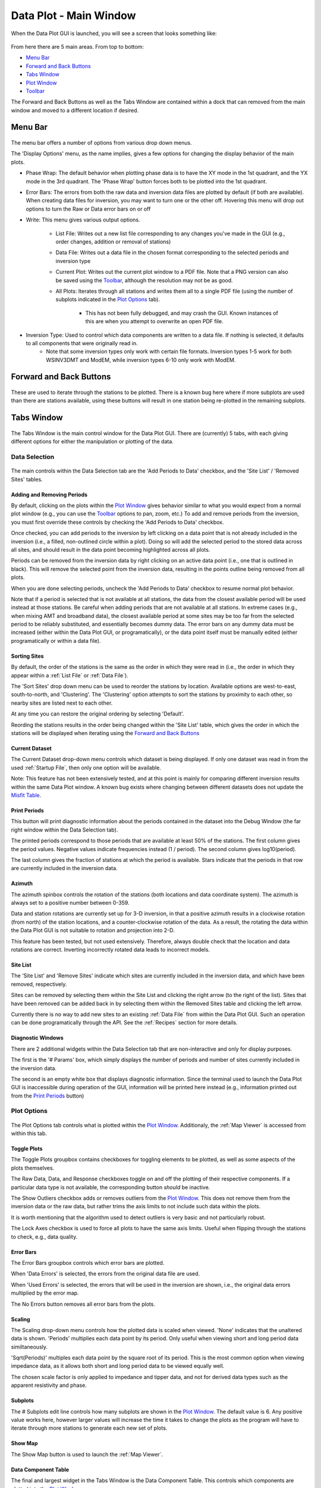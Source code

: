 .. _Data Plot:

Data Plot - Main Window
=======================

When the Data Plot GUI is launched, you will see a screen that looks something like:

.. figure:: ../../images/data_plot_opening_screen.png
    :align: center
    :scale: 50 %

From here there are 5 main areas. From top to bottom:

* `Menu Bar`_
* `Forward and Back Buttons`_
* `Tabs Window`_
* `Plot Window`_
* `Toolbar`_

The Forward and Back Buttons as well as the Tabs Window are contained within a dock that can removed from the main window and moved to a different location if desired. 

.. _Menu Bar:

Menu Bar
--------

.. figure:: ../../images/data_plot_menu_bar.png
    :align: center
    :scale: 50 %

The menu bar offers a number of options from various drop down menus.

The 'Display Options' menu, as the name implies, gives a few options for changing the display behavior of the main plots.

* Phase Wrap: The default behavior when plotting phase data is to have the XY mode in the 1st quadrant, and the YX mode in the 3rd quadrant. The 'Phase Wrap' button forces both to be plotted into the 1st quadrant.

* Error Bars: The errors from both the raw data and inversion data files are plotted by default (if both are available). When creating data files for inversion, you may want to turn one or the other off. Hovering this menu will drop out options to turn the Raw or Data error bars on or off

* Write: This menu gives various output options.

	* List File: Writes out a new list file corresponding to any changes you've made in the GUI (e.g., order changes, addition or removal of stations)

	* Data File: Writes out a data file in the chosen format corresponding to the selected periods and inversion type

	* Current Plot: Writes out the current plot window to a PDF file. Note that a PNG version can also be saved using the `Toolbar`_, although the resolution may not be as good.

	* All Plots: Iterates through all stations and writes them all to a single PDF file (using the number of subplots indicated in the `Plot Options`_ tab).

		* This has not been fully debugged, and may crash the GUI. Known instances of this are when you attempt to overwrite an open PDF file.

* Inversion Type: Used to control which data components are written to a data file. If nothing is selected, it defaults to all components that were originally read in.
	* Note that some inversion types only work with certain file formats. Inversion types 1-5 work for both WSINV3DMT and ModEM, while inversion types 6-10 only work with ModEM.

.. _Forward and Back Buttons:

Forward and Back Buttons
------------------------

.. figure:: ../../images/forward_back_buttons.png
    :align: center
    :scale: 50 %

These are used to iterate through the stations to be plotted.
There is a known bug here where if more subplots are used than there are stations available, using these buttons will result in one station being re-plotted in the remaining subplots. 

Tabs Window
-----------

.. figure:: ../../images/data_plot_tabs_window.png
    :align: center
    :scale: 50 %

The Tabs Window is the main control window for the Data Plot GUI. There are (currently) 5 tabs, with each giving different options for either the manipulation or plotting of the data.

Data Selection
**************

.. figure:: ../../images/data_plot_selection_tab.png
    :align: center
    :scale: 50 %

The main controls within the Data Selection tab are the 'Add Periods to Data' checkbox, and the 'Site List' / 'Removed Sites' tables.

Adding and Removing Periods
^^^^^^^^^^^^^^^^^^^^^^^^^^^

By default, clicking on the plots within the `Plot Window`_ gives behavior similar to what you would expect from a normal plot window (e.g., you can use the `Toolbar`_ options to pan, zoom, etc.)
To add and remove periods from the inversion, you must first override these controls by checking the 'Add Periods to Data' checkbox. 

Once checked, you can add periods to the inversion by left clicking on a data point that is not already included in the inversion (i.e., a filled, non-outlined circle within a plot). Doing so will add the selected period to the stored data across all sites, and should result in the data point becoming highlighted across all plots.

Periods can be removed from the inversion data by right clicking on an active data point (i.e., one that is outlined in black). This will remove the selected point from the inversion data, resulting in the points outline being removed from all plots.

When you are done selecting periods, uncheck the 'Add Periods to Data' checkbox to resume normal plot behavior.

Note that if a period is selected that is not available at all stations, the data from the closest available period will be used instead at those stations. Be careful when adding periods that are not available at all stations. In extreme cases (e.g., when mixing AMT and broadband data), the closest available period at some sites may be too far from the selected period to be reliably substituted, and essentially becomes dummy data. The error bars on any dummy data must be increased (either within the Data Plot GUI, or programatically), or the data point itself must be manually edited (either programatically or within a data file).

Sorting Sites
^^^^^^^^^^^^^

By default, the order of the stations is the same as the order in which they were read in (i.e., the order in which they appear within a :ref:`List File` or :ref:`Data File`).

The 'Sort Sites' drop down menu can be used to reorder the stations by location. Available options are west-to-east, south-to-north, and 'Clustering'. The 'Clustering' option attempts to sort the stations by proximity to each other, so nearby sites are listed next to each other.

At any time you can restore the original ordering by selecting 'Default'.

Reording the stations results in the order being changed within the 'Site List' table, which gives the order in which the stations will be displayed when iterating using the `Forward and Back Buttons`_

Current Dataset
^^^^^^^^^^^^^^^

The Current Dataset drop-down menu controls which dataset is being displayed. If only one dataset was read in from the used :ref:`Startup File`, then only one option will be available.

Note: This feature has not been extensively tested, and at this point is mainly for comparing different inversion results within the same Data Plot window. A known bug exists where changing between different datasets does not update the `Misfit Table`_.

Print Periods
^^^^^^^^^^^^^

This button will print diagnostic information about the periods contained in the dataset into the Debug Window (the far right window within the Data Selection tab).

The printed periods correspond to those periods that are available at least 50% of the stations.
The first column gives the period values. Negative values indicate frequencies instead (1 / period).
The second column gives log10(period).

The last column gives the fraction of stations at which the period is available.
Stars indicate that the periods in that row are currently included in the inversion data.

Azimuth
^^^^^^^

The azimuth spinbox controls the rotation of the stations (both locations and data coordinate system).
The azimuth is always set to a positive number between 0-359.

Data and station rotations are currently set up for 3-D inversion, in that a positive azimuth results in a clockwise rotation (from north) of the station locations, and a counter-clockwise rotation of the data. As a result, the rotating the data within the Data Plot GUI is not suitable to rotation and projection into 2-D.

This feature has been tested, but not used extensively. Therefore, always double check that the location and data rotations are correct. Inverting incorrectly rotated data leads to incorrect models.

Site List
^^^^^^^^^

The 'Site List' and 'Remove Sites' indicate which sites are currently included in the inversion data, and which have been removed, respectively.

Sites can be removed by selecting them within the Site List and clicking the right arrow (to the right of the list). Sites that have been removed can be added back in by selecting them within the Removed Sites table and clicking the left arrow.

Currently there is no way to add new sites to an existing :ref:`Data File` from within the Data Plot GUI. Such an operation can be done programatically through the API. See the :ref:`Recipes` section for more details.

Diagnostic Windows
^^^^^^^^^^^^^^^^^^

There are 2 additional widgets within the Data Selection tab that are non-interactive and only for display purposes.

The first is the '# Params' box, which simply displays the number of periods and number of sites currently included in the inversion data.

The second is an empty white box that displays diagnostic information. Since the terminal used to launch the Data Plot GUI is inaccessible during operation of the GUI, information will be printed here instead (e.g., information printed out from the `Print Periods`_ button)

.. _Plot Options:

Plot Options
************

.. figure:: ../../images/data_plot_options_tab.png
    :align: center
    :scale: 50 %

The Plot Options tab controls what is plotted within the `Plot Window`_. Additionaly, the :ref:`Map Viewer` is accessed from within this tab.

Toggle Plots
^^^^^^^^^^^^

The Toggle Plots groupbox contains checkboxes for toggling elements to be plotted, as well as some aspects of the plots themselves.

The Raw Data, Data, and Response checkboxes toggle on and off the plotting of their respective components. If a particular data type is not available, the corresponding button *should* be inactive.

The Show Outliers checkbox adds or removes outliers from the `Plot Window`_. This does not remove them from the inversion data or the raw data, but rather trims the axis limits to not include such data within the plots.

It is worth mentioning that the algorithm used to detect outliers is very basic and not particularly robust.

The Lock Axes checkbox is used to force all plots to have the same axis limits. Useful when flipping through the stations to check, e.g., data quality.

Error Bars
^^^^^^^^^^

The Error Bars groupbox controls which error bars are plotted.

When 'Data Errors' is selected, the errors from the original data file are used.

When 'Used Errors' is selected, the errors that will be used in the inversion are shown, i.e., the original data errors multiplied by the error map.

The No Errors button removes all error bars from the plots.

.. _Scaling:

Scaling
^^^^^^^

The Scaling drop-down menu controls how the plotted data is scaled when viewed. 
'None' indicates that the unaltered data is shown.
'Periods' multiplies each data point by its period. Only useful when viewing short and long period data similtaneously.

'Sqrt(Periods)' multiples each data point by the square root of its period. This is the most common option when viewing impedance data, as it allows both short and long period data to be viewed equally well.

The chosen scale factor is only applied to impedance and tipper data, and not for derived data types such as the apparent resistivity and phase.

.. _Subplots:

Subplots
^^^^^^^^^^

The # Subplots edit line controls how many subplots are shown in the `Plot Window`_. The default value is 6. Any positive value works here, however larger values will increase the time it takes to change the plots as the program will have to iterate through more stations to generate each new set of plots.

.. _Show Map:

Show Map
^^^^^^^^

The Show Map button is used to launch the :ref:`Map Viewer`.

.. _Data Component Table:

Data Component Table
^^^^^^^^^^^^^^^^^^^^

The final and largest widget in the Tabs Window is the Data Component Table. This controls which components are plotted into the `Plot Window`_. 

Any number of components can be plotted at the same time by using CTRL+click, SHFT+click, or click+drag provided they are contained in the same column of the table. If components from different columns are selected (e.g., an ZXXR and RhoXY), a pop-up window will appear with a warning and the selected components will be reset.

There is a known bug where the blank items of the table are selectable. However, this results in the first available component being plotted instead, and so should not break the GUI.


.. _Misfit Table:

Misfit Table
************

.. figure:: ../../images/data_plot_misfit_tab.png
    :align: center
    :scale: 50 %

The Misfit Table tab shows information regarding the misfits (calculated as the RMS differences) between the data and response. The tab is separated into two tables. 

The left hand table shows the misfit on a per site basis, with each row representing a single site and each column representing a given data component.

The right hand table gives the misfits on a per period basis, again with each row representing a single period and each column representing a single data component.

Both tables have an additional column for the 'total misfit' across each row. For the left table, this means the total misfit per site (averaged across all components and periods), and in the right table it gives the total misfit per period (averaged across all sites and components). 

The right hand table also contains an additional row at the top that gives the total misfit across all periods and sites for each column. As such, the top left entry of the right table gives the total misfit of the inversion. 

Note, the RMS misfits in this table may differ slightly from what logged by ModEM as pyMT always applies an error floor to any data read in. As ModEM does not explicitly use (or store) an applied error floor, the hard-coded error floors of pyMT may differ from those used in the inversion. As a result, if you used a lower error floor than those coded into pyMT, the misfits shown in this table will be lower.

.. _Error Multipliers:

Error Multipliers
*****************

.. figure:: ../../images/data_plot_multipliers_tab.png
    :align: center
    :scale: 50 %

The Error Multipliers tab is the main control window for setting the data errors. In order to compatible with both WSINV3DMT and ModEM, the error control takes form of integer multiples.
The multipliers shown in a Tree Widget. Site names are given in the left-most column with a small arrow beside them. Clicking on the arrow will collapse or expand the error multiplier tree for that site.
Changing the errors is done by double clicking on the multiplier value for the desired site, period, and component and changing it to the desired value. Assuming you edit the multiplier for a site and component that is currently being plotted, the new errors should be displayed immediately after the edit is completed.

As manually editing many sites, periods, and components is *incredibly* tedious, a few keyboard shortcuts have been made available.

* Holding SHFT while double clicking to edit a multiplier will result in all periods for the chosen site and component being changed.

* Holding CTRL while double clicking will edit the multiplier for all components for the chosen site and period

* Holding ALT while double clicking will edit the multiplier for all sites for the chosen component and period

The keyboard shortcuts may be used in conjunction with one another as well. For instance, holding SHFT+CTRL while double clicking to edit will change the multipliers for all periods and all components across a single station.

Note, double clicking to edit a multiplier and then entering the same value will result in no changes being made, regardless of any keyboard shortcuts being used.

Default behavior of the Error Multiplier tree widget is to have the stations automatically expand and scroll to the sites currently displayed in the `Plot Window`_.

The Error Multiplier tree currently only accepts integer values. However, negative values may be used to decrease the applied errors.
For example, setting a multiplier to 5 increases the error by, and subsequently setting the multiplier to -2 would divide the error by 2, resulting in a total error of 2.5 times the original error.

Entering a negative value does however result in the multiplier value being reset to 1, in order to ensure consistent use between ModEM and WSINV3DMT data formats.

.. _Error Manipulations:

Error Manipulations
*******************

.. figure:: ../../images/data_plot_manipulations_tab.png
    :align: center
    :scale: 50 %

The Error Manipulations tab allows for more broad-stroke error setting compared.
Within the Group Manipulations box are 3 buttons.
The 'Refresh' button is a debug button. All it does is force the `Error Multipliers`_ tree to reset. This button should not be needed, but does nothing to the data itself.

The 'Regulate Errors' button automatically sets errors for the entire dataset in the following manner.
A smoothed version of the raw data is calculated using a smoothing filter.

The filter length is given by the value in the 'Filter Length' spinbox. The higher the value, the more smoothing is applied (values between 0.7 and 1.2 have are generally good).

The distance between the data points and the smooth curve is then calculated, and multiplied by the value in the 'Multiplier' spinbox. This value is then set as the error. 

The result of this process is that data that is already nearly smoothly varying have relatively low errors, while outliers jittery data will have higher error.

The 'Reset Errors' button simply resets all errors to the error floor. Floor values are given for each set of components in the table to the right of the 'Group Manipulations' groupbox.

.. _Plot Window:

Plot Window
-----------

.. figure:: ../../images/data_plot_figure_window.png
    :align: center
    :scale: 50 %

The Plot Window contains all the plots of the data.
Nearly all plotting options can be found either within the `Plot Options`_ tab, or the `Menu Bar`_.
The currently displayed data components will be given in a legend within the 1st (top left corner) plot.

Toolbar
-------

The Toolbar is the basic Matplotlib toolbar. It contains buttons which may be activated to interact with the plots within the `Plot Window`_.

It contains, from left to right:

* Home: Resets the views for all plots
* Back: Returns to the previous view
* Forward: Goes to the next stored view
* Zoom: Activates a zoom cursor. Drawing a rectangle in any subplot will zoom to that locations within that plot
* Subplot Options: Offers options for customizing the margins and general layout of the subplots. The most useful option here is the 'tight layout' button, which will force the subplots to fill the Plot Window
* Axis Options: Contains options for customizing individual axes
* Save: Save the current Plot Window to a PNG file.

In addition to the Toolbar buttons, hovering over any of the plots will show the x-y coordinates of the cursor in terms of the frequency and period.
